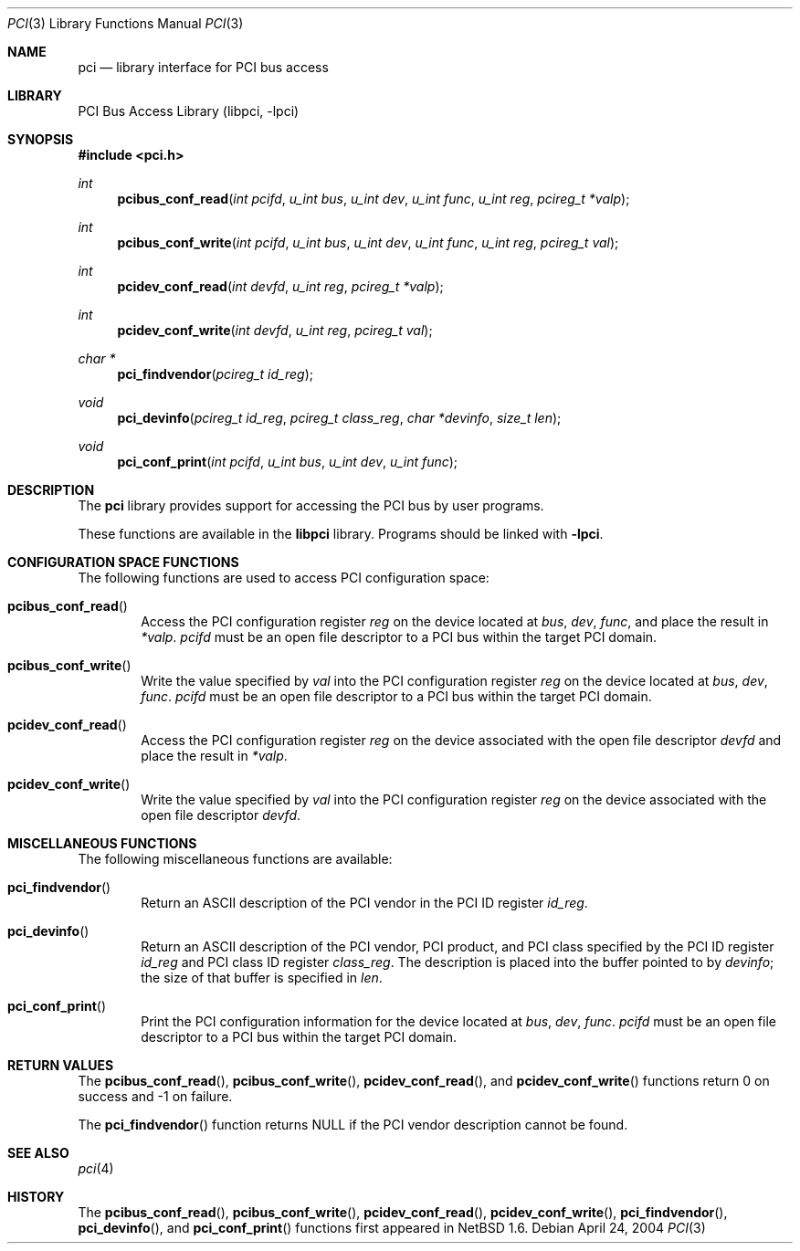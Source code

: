 .\"	$NetBSD: pci.3,v 1.7 2009/10/23 15:41:58 cegger Exp $
.\"
.\" Copyright 2001 Wasabi Systems, Inc.
.\" All rights reserved.
.\"
.\" Written by Jason R. Thorpe for Wasabi Systems, Inc.
.\"
.\" Redistribution and use in source and binary forms, with or without
.\" modification, are permitted provided that the following conditions
.\" are met:
.\" 1. Redistributions of source code must retain the above copyright
.\"    notice, this list of conditions and the following disclaimer.
.\" 2. Redistributions in binary form must reproduce the above copyright
.\"    notice, this list of conditions and the following disclaimer in the
.\"    documentation and/or other materials provided with the distribution.
.\" 3. All advertising materials mentioning features or use of this software
.\"    must display the following acknowledgement:
.\"	This product includes software developed for the NetBSD Project by
.\"	Wasabi Systems, Inc.
.\" 4. The name of Wasabi Systems, Inc. may not be used to endorse
.\"    or promote products derived from this software without specific prior
.\"    written permission.
.\"
.\" THIS SOFTWARE IS PROVIDED BY WASABI SYSTEMS, INC. ``AS IS'' AND
.\" ANY EXPRESS OR IMPLIED WARRANTIES, INCLUDING, BUT NOT LIMITED
.\" TO, THE IMPLIED WARRANTIES OF MERCHANTABILITY AND FITNESS FOR A PARTICULAR
.\" PURPOSE ARE DISCLAIMED.  IN NO EVENT SHALL WASABI SYSTEMS, INC
.\" BE LIABLE FOR ANY DIRECT, INDIRECT, INCIDENTAL, SPECIAL, EXEMPLARY, OR
.\" CONSEQUENTIAL DAMAGES (INCLUDING, BUT NOT LIMITED TO, PROCUREMENT OF
.\" SUBSTITUTE GOODS OR SERVICES; LOSS OF USE, DATA, OR PROFITS; OR BUSINESS
.\" INTERRUPTION) HOWEVER CAUSED AND ON ANY THEORY OF LIABILITY, WHETHER IN
.\" CONTRACT, STRICT LIABILITY, OR TORT (INCLUDING NEGLIGENCE OR OTHERWISE)
.\" ARISING IN ANY WAY OUT OF THE USE OF THIS SOFTWARE, EVEN IF ADVISED OF THE
.\" POSSIBILITY OF SUCH DAMAGE.
.\"
.Dd April 24, 2004
.Dt PCI 3
.Os
.Sh NAME
.Nm pci
.Nd library interface for PCI bus access
.Sh LIBRARY
.Lb libpci
.Sh SYNOPSIS
.In pci.h
.Ft int
.Fn pcibus_conf_read "int pcifd" "u_int bus" "u_int dev" "u_int func" \
"u_int reg" "pcireg_t *valp"
.Ft int
.Fn pcibus_conf_write "int pcifd" "u_int bus" "u_int dev" "u_int func" \
"u_int reg" "pcireg_t val"
.Ft int
.Fn pcidev_conf_read "int devfd" "u_int reg" "pcireg_t *valp"
.Ft int
.Fn pcidev_conf_write "int devfd" "u_int reg" "pcireg_t val"
.Ft char *
.Fn pci_findvendor "pcireg_t id_reg"
.Ft void
.Fn pci_devinfo "pcireg_t id_reg" "pcireg_t class_reg" "char *devinfo" "size_t len"
.Ft void
.Fn pci_conf_print "int pcifd" "u_int bus" "u_int dev" "u_int func"
.Sh DESCRIPTION
The
.Nm
library provides support for accessing the PCI bus by user programs.
.Pp
These functions are available in the
.Nm libpci
library.
Programs should be linked with
.Fl lpci .
.Sh CONFIGURATION SPACE FUNCTIONS
The following functions are used to access PCI configuration space:
.Bl -tag -width 4n
.It Fn pcibus_conf_read
Access the PCI configuration register
.Fa reg
on the device located at
.Fa bus ,
.Fa dev ,
.Fa func ,
and place the result in
.Fa *valp .
.Fa pcifd
must be an open file descriptor to a PCI bus within the target PCI domain.
.It Fn pcibus_conf_write
Write the value specified by
.Fa val
into the PCI configuration register
.Fa reg
on the device located at
.Fa bus ,
.Fa dev ,
.Fa func .
.Fa pcifd
must be an open file descriptor to a PCI bus within the target PCI domain.
.It Fn pcidev_conf_read
Access the PCI configuration register
.Fa reg
on the device associated with the open file descriptor
.Fa devfd
and place the result in
.Fa *valp .
.It Fn pcidev_conf_write
Write the value specified by
.Fa val
into the PCI configuration register
.Fa reg
on the device associated with the open file descriptor
.Fa devfd .
.El
.Sh MISCELLANEOUS FUNCTIONS
The following miscellaneous functions are available:
.Bl -tag -width 4n
.It Fn pci_findvendor
Return an ASCII description of the PCI vendor in the
PCI ID register
.Fa id_reg .
.It Fn pci_devinfo
Return an ASCII description of the PCI vendor, PCI product,
and PCI class specified by the PCI ID register
.Fa id_reg
and PCI class ID register
.Fa class_reg .
The description is placed into the buffer pointed to by
.Fa devinfo ;
the size of that buffer is specified in
.Fa len .
.It Fn pci_conf_print
Print the PCI configuration information for the device located
at
.Fa bus ,
.Fa dev ,
.Fa func .
.Fa pcifd
must be an open file descriptor to a PCI bus within the target PCI domain.
.El
.Sh RETURN VALUES
The
.Fn pcibus_conf_read ,
.Fn pcibus_conf_write ,
.Fn pcidev_conf_read ,
and
.Fn pcidev_conf_write
functions return 0 on success and -1 on failure.
.Pp
The
.Fn pci_findvendor
function returns NULL if the PCI vendor description cannot be
found.
.Sh SEE ALSO
.Xr pci 4
.Sh HISTORY
The
.Fn pcibus_conf_read ,
.Fn pcibus_conf_write ,
.Fn pcidev_conf_read ,
.Fn pcidev_conf_write ,
.Fn pci_findvendor ,
.Fn pci_devinfo ,
and
.Fn pci_conf_print
functions first appeared in
.Nx 1.6 .
